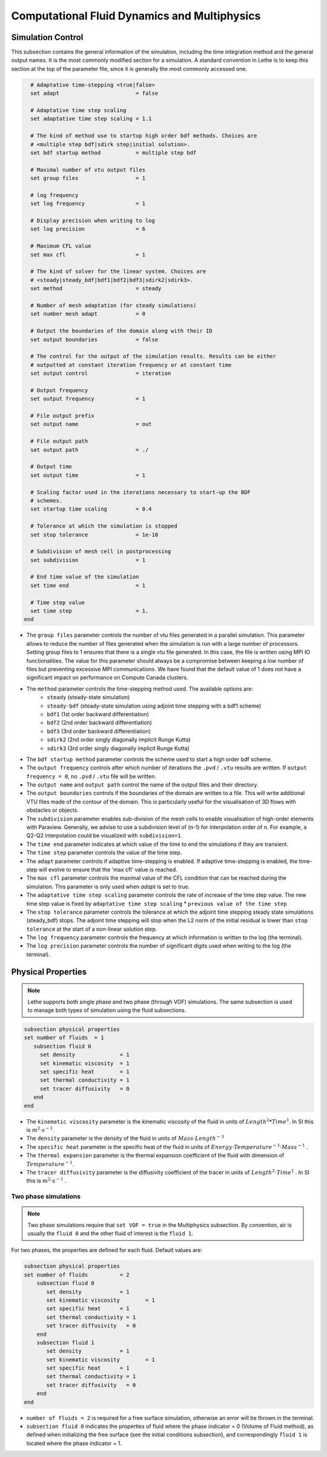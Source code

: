 ***********************************************
Computational Fluid Dynamics and Multiphysics
***********************************************


Simulation Control 
------------------

This subsection contains the general information of the simulation, including the time integration method and the general output names. It is the most commonly modified section for a simulation. A standard convention in Lethe is to keep this section at the top of the parameter file, since it is generally the most commonly accessed one.

.. code-block:: text

    # Adaptative time-stepping <true|false>
    set adapt                        = false
  
    # Adaptative time step scaling
    set adaptative time step scaling = 1.1
  
    # The kind of method use to startup high order bdf methods. Choices are
    # <multiple step bdf|sdirk step|initial solution>.
    set bdf startup method           = multiple step bdf
  
    # Maximal number of vtu output files
    set group files                  = 1
  
    # log frequency
    set log frequency                = 1
  
    # Display precision when writing to log
    set log precision                = 6
  
    # Maximum CFL value
    set max cfl                      = 1
  
    # The kind of solver for the linear system. Choices are
    # <steady|steady_bdf|bdf1|bdf2|bdf3|sdirk2|sdirk3>.
    set method                       = steady
  
    # Number of mesh adaptation (for steady simulations)
    set number mesh adapt            = 0
  
    # Output the boundaries of the domain along with their ID
    set output boundaries            = false
  
    # The control for the output of the simulation results. Results can be either
    # outputted at constant iteration frequency or at constant time
    set output control               = iteration
  
    # Output frequency
    set output frequency             = 1
  
    # File output prefix
    set output name                  = out
  
    # File output path
    set output path                  = ./
  
    # Output time
    set output time                  = 1
  
    # Scaling factor used in the iterations necessary to start-up the BDF
    # schemes.
    set startup time scaling         = 0.4
  
    # Tolerance at which the simulation is stopped
    set stop tolerance               = 1e-10
  
    # Subdivision of mesh cell in postprocessing
    set subdivision                  = 1
  
    # End time value of the simulation
    set time end                     = 1
  
    # Time step value
    set time step                    = 1.
  end

* The ``group files`` parameter controls the number of vtu files generated in a parallel simulation. This parameter allows to reduce the number of files generated when the simulation is run with a large number of processors. Setting group files to 1 ensures that there is a single vtu file generated. In this case, the file is written using MPI IO functionalities. The value for this parameter should always be a compromise between keeping a low number of files but preventing excessive MPI communications. We have found that the default value of 1 does not have a significant impact on performance on Compute Canada clusters.

* The ``method`` parameter controls the time-stepping method used. The available options are: 
    * ``steady`` (steady-state simulation)
    * ``steady-bdf`` (steady-state simulation using adjoint time stepping with a bdf1 scheme)
    * ``bdf1`` (1st order backward differentiation)
    * ``bdf2`` (2nd order backward differentiation)
    * ``bdf3`` (3rd order backward differentiation)
    * ``sdirk2`` (2nd order singly diagonally implicit Runge Kutta)
    * ``sdirk3`` (3rd order singly diagonally implicit Runge Kutta)

* The ``bdf startup method`` parameter controls the scheme used to start a high order bdf scheme.

* The ``output frequency`` controls after which number of iterations the ``.pvd`` / ``.vtu`` results are written. If ``output frequency = 0``, no ``.pvd`` / ``.vtu`` file will be written.

* The ``output name`` and ``output path`` control the name of the output files and their directory.

* The ``output boundaries`` controls if the boundaries of the domain are written to a file. This will write additional VTU files made of the contour of the domain. This is particularly useful for the visualisation of 3D flows with obstacles or objects.

* The ``subdivision`` parameter enables sub-division of the mesh cells to enable visualisation of high-order elements with Paraview. Generally, we advise to use a subdivision level of (n-1) for interpolation order of n. For example, a Q2-Q2 interpolation could be visualized with ``subdivision=1``.

* The ``time end`` parameter indicates at which value of the time to end the simulations if they are transient.

* The ``time step`` parameter controls the value of the time step.

* The ``adapt`` parameter controls if adaptive time-stepping is enabled. If adaptive time-stepping is enabled, the time-step will evolve to ensure that the 'max cfl' value is reached.

* The ``max cfl`` parameter controls the maximal value of the CFL condition that can be reached during the simulation. This parameter is only used when `adapt` is set to true.

* The ``adaptative time step scaling`` parameter controls the rate of increase of the time step value. The new time step value is fixed by ``adaptative time step scaling`` * ``previous value of the time step``

* The ``stop tolerance`` parameter controls the tolerance at which the adjoint time stepping steady state simulations (steady_bdf) stops. The adjoint time stepping will stop when the L2 norm of the initial residual is lower than ``stop tolerance`` at the start of a non-linear solution step.

* The ``log frequency`` parameter controls the frequency at which information is written to the log (the terminal).

* The ``log precision`` parameter controls the number of significant digits used when writing to the log (the terminal).


Physical Properties
---------------------
.. note:: 
    Lethe supports both single phase and two phase (through VOF) simulations. The same subsection is used to manage both types of simulation using the fluid subsections.

.. code-block:: text

  subsection physical properties
  set number of fluids	= 1
     subsection fluid 0
       set density 		= 1
       set kinematic viscosity 	= 1
       set specific heat 	= 1
       set thermal conductivity = 1
       set tracer diffusivity   = 0
     end
  end

* The ``kinematic viscosity`` parameter is the kinematic viscosity of the fluid in units of :math:`Length^{2} * Time^{1}`. In SI this is :math:`m^{2} \cdot s^{-1}`.

* The ``density`` parameter is the density of the fluid in units of :math:`Mass \cdot Length^{-3}`

* The ``specific heat`` parameter is the specific heat of the fluid in units of :math:`Energy \cdot Temperature^{-1} \cdot Mass^{-1}` .

* The ``thermal expansion`` parameter is the thermal expansion coefficient of the fluid with dimension of :math:`Temperature^{-1}`.

* The ``tracer diffusivity`` parameter is the diffusivity coefficient of the tracer in units of :math:`Length^{2} \cdot Time^{1}` . In SI this is :math:`m^{2} \cdot s^{-1}` .

Two phase simulations
~~~~~~~~~~~~~~~~~~~~~~~~~~~~
.. note:: 
  Two phase simulations require that ``set VOF = true`` in the Multiphysics subsection. By convention, air is usually the ``fluid 0`` and the other fluid of interest is the ``fluid 1``.

For two phases, the properties are defined for each fluid. Default values are:

.. code-block:: text

  subsection physical properties
  set number of fluids		= 2
      subsection fluid 0
         set density 		= 1
         set kinematic viscosity 	= 1
         set specific heat 	= 1
         set thermal conductivity = 1
         set tracer diffusivity   = 0
      end
      subsection fluid 1
         set density 		= 1
         set kinematic viscosity 	= 1
         set specific heat 	= 1
         set thermal conductivity = 1
         set tracer diffusivity   = 0
      end
  end

* ``number of fluids = 2`` is required for a free surface simulation, otherwise an error will be thrown in the terminal.
* ``subsection fluid 0`` indicates the properties of fluid where the phase indicator = 0 (Volume of Fluid method), as defined when initializing the free surface (see the initial conditions subsection), and correspondingly ``fluid 1`` is located where the phase indicator = 1.
